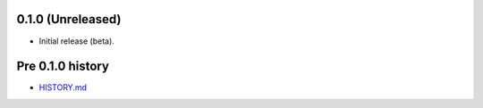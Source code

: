 0.1.0 (Unreleased)
==================

- Initial release (beta).

Pre 0.1.0 history
=================

- `HISTORY.md <https://github.com/cloudant/python-cloudant/blob/408ae9b816271684e8294cb0a49fba51659b0f79/HISTORY.md>`_